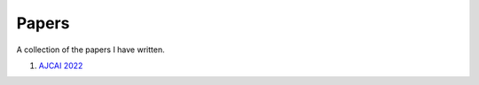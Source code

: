 Papers  
======

A collection of the papers I have written. 

#. `AJCAI 2022 <https://woodrock.github.io/#/AJCAI>`_